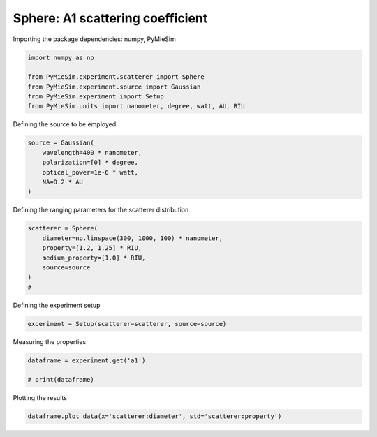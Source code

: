 
.. DO NOT EDIT.
.. THIS FILE WAS AUTOMATICALLY GENERATED BY SPHINX-GALLERY.
.. TO MAKE CHANGES, EDIT THE SOURCE PYTHON FILE:
.. "gallery/experiment/sphere/sphere_a1_vs_diameter.py"
.. LINE NUMBERS ARE GIVEN BELOW.

.. only:: html

    .. note::
        :class: sphx-glr-download-link-note

        :ref:`Go to the end <sphx_glr_download_gallery_experiment_sphere_sphere_a1_vs_diameter.py>`
        to download the full example code

.. rst-class:: sphx-glr-example-title

.. _sphx_glr_gallery_experiment_sphere_sphere_a1_vs_diameter.py:


Sphere: A1 scattering coefficient
===================================

.. GENERATED FROM PYTHON SOURCE LINES 9-10

Importing the package dependencies: numpy, PyMieSim

.. GENERATED FROM PYTHON SOURCE LINES 10-17

.. code-block:: python3

    import numpy as np

    from PyMieSim.experiment.scatterer import Sphere
    from PyMieSim.experiment.source import Gaussian
    from PyMieSim.experiment import Setup
    from PyMieSim.units import nanometer, degree, watt, AU, RIU








.. GENERATED FROM PYTHON SOURCE LINES 18-19

Defining the source to be employed.

.. GENERATED FROM PYTHON SOURCE LINES 19-25

.. code-block:: python3

    source = Gaussian(
        wavelength=400 * nanometer,
        polarization=[0] * degree,
        optical_power=1e-6 * watt,
        NA=0.2 * AU
    )







.. GENERATED FROM PYTHON SOURCE LINES 26-27

Defining the ranging parameters for the scatterer distribution

.. GENERATED FROM PYTHON SOURCE LINES 27-34

.. code-block:: python3

    scatterer = Sphere(
        diameter=np.linspace(300, 1000, 100) * nanometer,
        property=[1.2, 1.25] * RIU,
        medium_property=[1.0] * RIU,
        source=source
    )
    #







.. GENERATED FROM PYTHON SOURCE LINES 35-36

Defining the experiment setup

.. GENERATED FROM PYTHON SOURCE LINES 36-38

.. code-block:: python3

    experiment = Setup(scatterer=scatterer, source=source)








.. GENERATED FROM PYTHON SOURCE LINES 39-40

Measuring the properties

.. GENERATED FROM PYTHON SOURCE LINES 40-43

.. code-block:: python3

    dataframe = experiment.get('a1')

    # print(dataframe)




.. rst-class:: sphx-glr-script-out

 .. code-block:: none

    dict_keys(['source:wavelength', 'source:polarization', 'source:NA', 'source:optical_power', 'scatterer:medium_property', 'scatterer:diameter', 'scatterer:property'])




.. GENERATED FROM PYTHON SOURCE LINES 44-45

Plotting the results

.. GENERATED FROM PYTHON SOURCE LINES 45-46

.. code-block:: python3

    dataframe.plot_data(x='scatterer:diameter', std='scatterer:property')



.. image-sg:: /gallery/experiment/sphere/images/sphx_glr_sphere_a1_vs_diameter_001.png
   :alt: sphere a1 vs diameter
   :srcset: /gallery/experiment/sphere/images/sphx_glr_sphere_a1_vs_diameter_001.png
   :class: sphx-glr-single-img






.. rst-class:: sphx-glr-timing

   **Total running time of the script:** (0 minutes 0.168 seconds)


.. _sphx_glr_download_gallery_experiment_sphere_sphere_a1_vs_diameter.py:

.. only:: html

  .. container:: sphx-glr-footer sphx-glr-footer-example




    .. container:: sphx-glr-download sphx-glr-download-python

      :download:`Download Python source code: sphere_a1_vs_diameter.py <sphere_a1_vs_diameter.py>`

    .. container:: sphx-glr-download sphx-glr-download-jupyter

      :download:`Download Jupyter notebook: sphere_a1_vs_diameter.ipynb <sphere_a1_vs_diameter.ipynb>`


.. only:: html

 .. rst-class:: sphx-glr-signature

    `Gallery generated by Sphinx-Gallery <https://sphinx-gallery.github.io>`_
